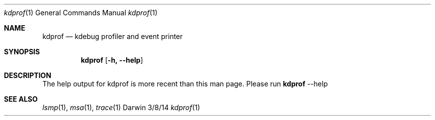 .Dd 3/8/14
.Dt kdprof 1
.Os Darwin
.Sh NAME
.Nm kdprof
.Nd kdebug profiler and event printer
.Sh SYNOPSIS
.Nm
.Op Fl h, -help
.Sh DESCRIPTION
The help output for kdprof is more recent than this man page. Please run
.Nm
--help
.Sh SEE ALSO
.Xr lsmp 1 ,
.Xr msa 1 ,
.Xr trace 1
